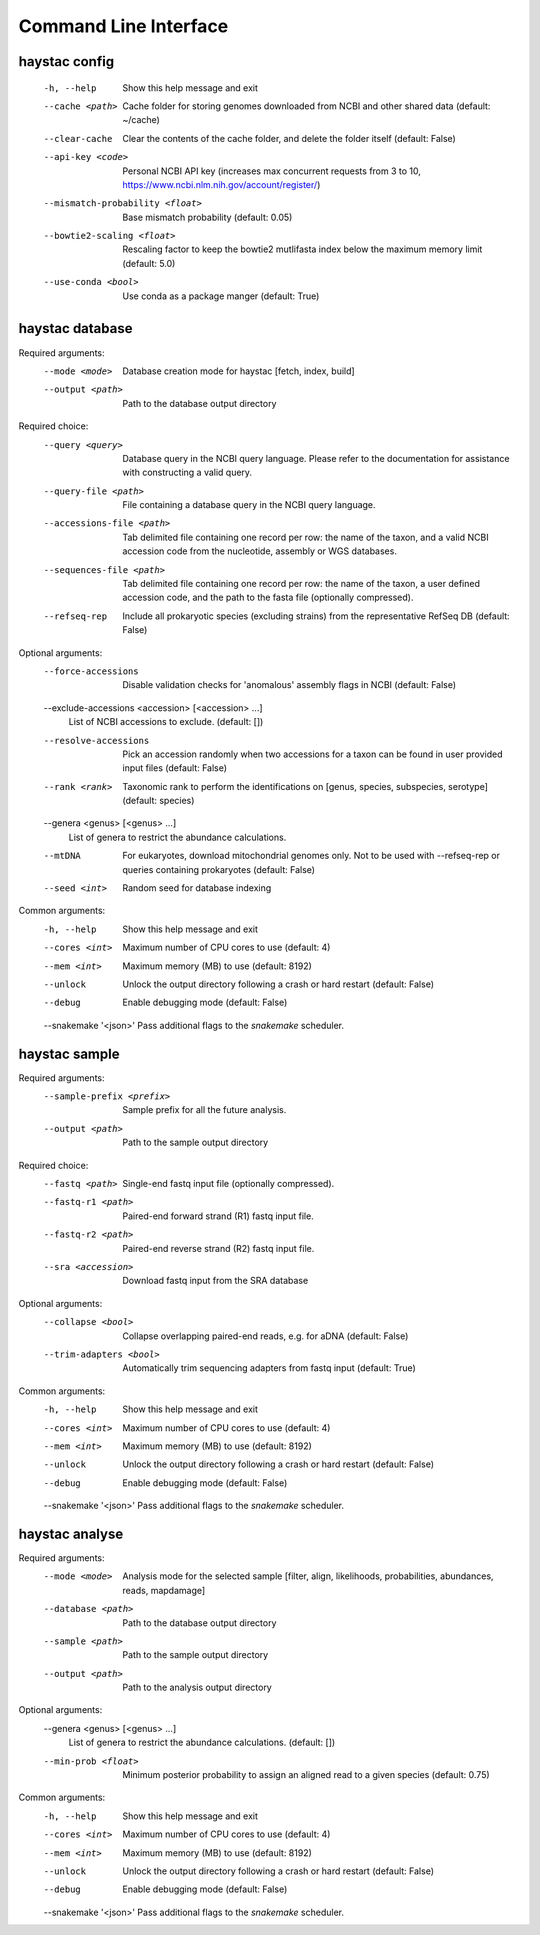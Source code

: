 Command Line Interface
======================

haystac config
--------------

  -h, --help            Show this help message and exit
  --cache <path>        Cache folder for storing genomes downloaded from NCBI
                        and other shared data (default: ~/cache)
  --clear-cache         Clear the contents of the cache folder, and delete the
                        folder itself (default: False)
  --api-key <code>      Personal NCBI API key (increases max concurrent
                        requests from 3 to 10,
                        https://www.ncbi.nlm.nih.gov/account/register/)
  --mismatch-probability <float>
                        Base mismatch probability (default: 0.05)
  --bowtie2-scaling <float>
                        Rescaling factor to keep the bowtie2 mutlifasta index
                        below the maximum memory limit (default: 5.0)
  --use-conda <bool>    Use conda as a package manger (default: True)

haystac database
----------------

Required arguments:
  --mode <mode>         Database creation mode for haystac [fetch, index,
                        build]
  --output <path>       Path to the database output directory

Required choice:
  --query <query>       Database query in the NCBI query language. Please
                        refer to the documentation for assistance with
                        constructing a valid query.
  --query-file <path>   File containing a database query in the NCBI query
                        language.
  --accessions-file <path>
                        Tab delimited file containing one record per row: the
                        name of the taxon, and a valid NCBI accession code
                        from the nucleotide, assembly or WGS databases.
  --sequences-file <path>
                        Tab delimited file containing one record per row: the
                        name of the taxon, a user defined accession code, and
                        the path to the fasta file (optionally compressed).
  --refseq-rep          Include all prokaryotic species (excluding strains)
                        from the representative RefSeq DB (default: False)

Optional arguments:
  --force-accessions    Disable validation checks for 'anomalous' assembly
                        flags in NCBI (default: False)
  --exclude-accessions <accession> [<accession> ...]
                        List of NCBI accessions to exclude. (default: [])
  --resolve-accessions  Pick an accession randomly when two accessions for a
                        taxon can be found in user provided input files
                        (default: False)
  --rank <rank>         Taxonomic rank to perform the identifications on
                        [genus, species, subspecies, serotype] (default:
                        species)
  --genera <genus> [<genus> ...]
                        List of genera to restrict the abundance calculations.
  --mtDNA               For eukaryotes, download mitochondrial genomes only.
                        Not to be used with --refseq-rep or queries containing
                        prokaryotes (default: False)
  --seed <int>          Random seed for database indexing

Common arguments:
  -h, --help            Show this help message and exit
  --cores <int>         Maximum number of CPU cores to use (default: 4)
  --mem <int>           Maximum memory (MB) to use (default: 8192)
  --unlock              Unlock the output directory following a crash or hard
                        restart (default: False)
  --debug               Enable debugging mode (default: False)
  --snakemake '<json>'  Pass additional flags to the `snakemake` scheduler.

haystac sample
--------------

Required arguments:
  --sample-prefix <prefix>
                        Sample prefix for all the future analysis.
  --output <path>       Path to the sample output directory

Required choice:
  --fastq <path>        Single-end fastq input file (optionally compressed).
  --fastq-r1 <path>     Paired-end forward strand (R1) fastq input file.
  --fastq-r2 <path>     Paired-end reverse strand (R2) fastq input file.
  --sra <accession>     Download fastq input from the SRA database

Optional arguments:
  --collapse <bool>     Collapse overlapping paired-end reads, e.g. for aDNA
                        (default: False)
  --trim-adapters <bool>
                        Automatically trim sequencing adapters from fastq
                        input (default: True)

Common arguments:
  -h, --help            Show this help message and exit
  --cores <int>         Maximum number of CPU cores to use (default: 4)
  --mem <int>           Maximum memory (MB) to use (default: 8192)
  --unlock              Unlock the output directory following a crash or hard
                        restart (default: False)
  --debug               Enable debugging mode (default: False)
  --snakemake '<json>'  Pass additional flags to the `snakemake` scheduler.

haystac analyse
---------------

Required arguments:
  --mode <mode>         Analysis mode for the selected sample [filter, align,
                        likelihoods, probabilities, abundances, reads,
                        mapdamage]
  --database <path>     Path to the database output directory
  --sample <path>       Path to the sample output directory
  --output <path>       Path to the analysis output directory

Optional arguments:
  --genera <genus> [<genus> ...]
                        List of genera to restrict the abundance calculations.
                        (default: [])
  --min-prob <float>    Minimum posterior probability to assign an aligned
                        read to a given species (default: 0.75)

Common arguments:
  -h, --help            Show this help message and exit
  --cores <int>         Maximum number of CPU cores to use (default: 4)
  --mem <int>           Maximum memory (MB) to use (default: 8192)
  --unlock              Unlock the output directory following a crash or hard
                        restart (default: False)
  --debug               Enable debugging mode (default: False)
  --snakemake '<json>'  Pass additional flags to the `snakemake` scheduler.
